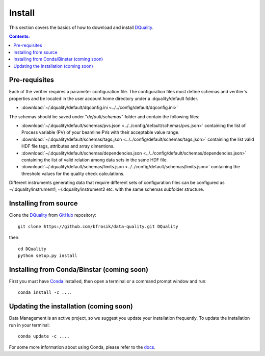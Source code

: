 =======
Install
=======

This section covers the basics of how to download and install `DQuality <https://github.com/bfrosik/data-quality>`_.

.. contents:: Contents:
   :local:

.. _pre-requisite-reference-label:

Pre-requisites 
==============

Each of the verifier requires a parameter configuration file. The configuration files must define schemas and verifier's properties and be located
in the user account home directory under a .dquality/default folder. 
    
- :download:`~/.dquality/default/dqconfig.ini <../../config/default/dqconfig.ini>`

The schemas should be saved under "*default/schemas*" folder and contain the following files:

- :download:`~/.dquality/default/schemas/pvs.json <../../config/default/schemas/pvs.json>` containing the list of Process variable (PV) of your beamline PVs with their acceptable value range.

- :download:`~/.dquality/default/schemas/tags.json <../../config/default/schemas/tags.json>` containing the list valid HDF file tags, attributes and array dimentions.

- :download:`~/.dquality/default/schemas/dependencies.json <../../config/default/schemas/dependencies.json>` containing the list of valid relation among data sets in the same HDF file.

- :download:`~/.dquality/default/schemas/limits.json <../../config/default/schemas/limits.json>` containing the threshold values for the quality check calculations.

Different instruments generating data that require different sets of configuration files can be configured as ~/.dquality/instrument1, 
~/.dquality/instrument2 etc. with the same schemas subfolder structure.

Installing from source
======================
  
Clone the `DQuality <https://github.com/bfrosik/data-quality>`_  
from `GitHub <https://github.com>`_ repository::

    git clone https://github.com/bfrosik/data-quality.git DQuality

then::

    cd DQuality
    python setup.py install


Installing from Conda/Binstar (coming soon)
===========================================

First you must have `Conda <http://continuum.io/downloads>`_ 
installed, then open a terminal or a command prompt window and run::

    conda install -c ....


Updating the installation (coming soon)
=======================================

Data Management is an active project, so we suggest you update your installation 
frequently. To update the installation run in your terminal::

    conda update -c ....

For some more information about using Conda, please refer to the 
`docs <http://conda.pydata.org/docs>`__.
    

